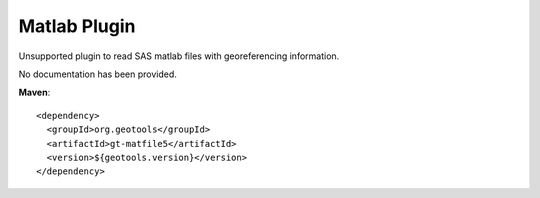 Matlab Plugin
-------------

Unsupported plugin to read SAS matlab files with georeferencing information.

No documentation has been provided.

**Maven**::
   
    <dependency>
      <groupId>org.geotools</groupId>
      <artifactId>gt-matfile5</artifactId>
      <version>${geotools.version}</version>
    </dependency>

